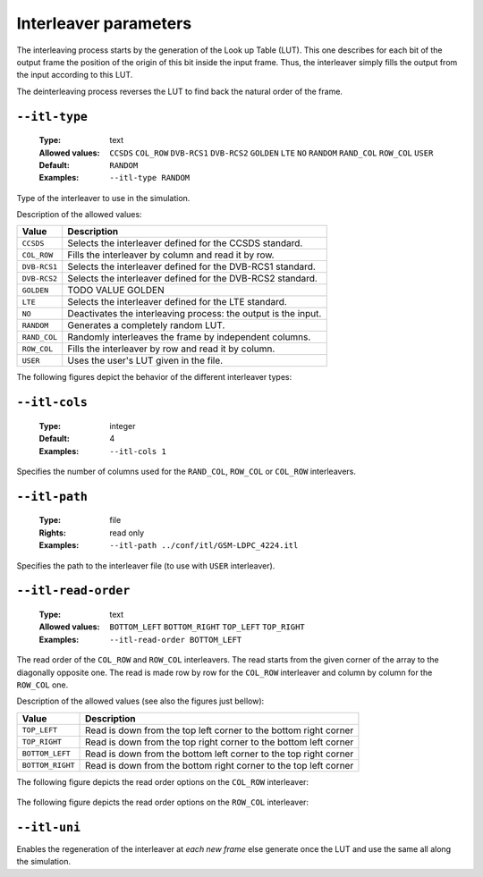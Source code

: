 .. _itl-interleaver-parameters:

Interleaver parameters
----------------------

The interleaving process starts by the generation of the Look up Table (LUT).
This one describes for each bit of the output frame the position of the origin of this bit inside the input frame.
Thus, the interleaver simply fills the output from the input according to this LUT.

The deinterleaving process reverses the LUT to find back the natural order of the frame.

.. _itl-itl-type:

``--itl-type``
""""""""""""""

   :Type: text
   :Allowed values: ``CCSDS`` ``COL_ROW`` ``DVB-RCS1`` ``DVB-RCS2`` ``GOLDEN`` ``LTE`` ``NO`` ``RANDOM`` ``RAND_COL`` ``ROW_COL`` ``USER``
   :Default: ``RANDOM``
   :Examples: ``--itl-type RANDOM``

Type of the interleaver to use in the simulation.

Description of the allowed values:

+--------------+---------------------------+
| Value        | Description               |
+==============+===========================+
| ``CCSDS``    | |itl-type_descr_ccsds|    |
+--------------+---------------------------+
| ``COL_ROW``  | |itl-type_descr_col_row|  |
+--------------+---------------------------+
| ``DVB-RCS1`` | |itl-type_descr_dvb-rcs1| |
+--------------+---------------------------+
| ``DVB-RCS2`` | |itl-type_descr_dvb-rcs2| |
+--------------+---------------------------+
| ``GOLDEN``   | |itl-type_descr_golden|   |
+--------------+---------------------------+
| ``LTE``      | |itl-type_descr_lte|      |
+--------------+---------------------------+
| ``NO``       | |itl-type_descr_no|       |
+--------------+---------------------------+
| ``RANDOM``   | |itl-type_descr_random|   |
+--------------+---------------------------+
| ``RAND_COL`` | |itl-type_descr_rand_col| |
+--------------+---------------------------+
| ``ROW_COL``  | |itl-type_descr_row_col|  |
+--------------+---------------------------+
| ``USER``     | |itl-type_descr_user|     |
+--------------+---------------------------+

.. |itl-type_descr_ccsds|    replace:: Selects the interleaver defined for the CCSDS standard.
.. |itl-type_descr_col_row|  replace:: Fills the interleaver by column and read it by row.
.. |itl-type_descr_dvb-rcs1| replace:: Selects the interleaver defined for the DVB-RCS1 standard.
.. |itl-type_descr_dvb-rcs2| replace:: Selects the interleaver defined for the DVB-RCS2 standard.
.. |itl-type_descr_golden|   replace:: TODO VALUE GOLDEN
.. |itl-type_descr_lte|      replace:: Selects the interleaver defined for the LTE standard.
.. |itl-type_descr_no|       replace:: Deactivates the interleaving process: the output is the input.
.. |itl-type_descr_random|   replace:: Generates a completely random LUT.
.. |itl-type_descr_rand_col| replace:: Randomly interleaves the frame by independent columns.
.. |itl-type_descr_row_col|  replace:: Fills the interleaver by row and read it by column.
.. |itl-type_descr_user|     replace:: Uses the user's LUT given in the file.

The following figures depict the behavior of the different interleaver types:

.. figure:: images/schema_itl_types.png
   :align: center

.. seealso:: The :ref:`itl-itl-read-order` argument allows more options for the ``COL_ROW`` and ``ROW_COL`` interleavers.


.. _itl-itl-cols:

``--itl-cols``
""""""""""""""

   :Type: integer
   :Default: 4
   :Examples: ``--itl-cols 1``

Specifies the number of columns used for the ``RAND_COL``, ``ROW_COL`` or ``COL_ROW`` interleavers.

.. _itl-itl-path:

``--itl-path``
""""""""""""""

   :Type: file
   :Rights: read only
   :Examples: ``--itl-path ../conf/itl/GSM-LDPC_4224.itl``

Specifies the path to the interleaver file (to use with ``USER`` interleaver).

.. _itl-itl-read-order:

``--itl-read-order``
""""""""""""""""""""

   :Type: text
   :Allowed values: ``BOTTOM_LEFT`` ``BOTTOM_RIGHT`` ``TOP_LEFT`` ``TOP_RIGHT``
   :Examples: ``--itl-read-order BOTTOM_LEFT``

The read order of the ``COL_ROW`` and ``ROW_COL`` interleavers.
The read starts from the given corner of the array to the diagonally opposite one.
The read is made row by row for the ``COL_ROW`` interleaver and column by column
for the ``ROW_COL`` one.



Description of the allowed values (see also the figures just bellow):

+------------------+-------------------------------------+
| Value            | Description                         |
+==================+=====================================+
| ``TOP_LEFT``     | |itl-read-order_descr_top_left|     |
+------------------+-------------------------------------+
| ``TOP_RIGHT``    | |itl-read-order_descr_top_right|    |
+------------------+-------------------------------------+
| ``BOTTOM_LEFT``  | |itl-read-order_descr_bottom_left|  |
+------------------+-------------------------------------+
| ``BOTTOM_RIGHT`` | |itl-read-order_descr_bottom_right| |
+------------------+-------------------------------------+

.. |itl-read-order_descr_top_left| replace:: Read is down from the top left corner to the bottom right corner
.. |itl-read-order_descr_top_right| replace:: Read is down from the top right corner to the bottom left corner
.. |itl-read-order_descr_bottom_left| replace:: Read is down from the bottom left corner to the top right corner
.. |itl-read-order_descr_bottom_right| replace:: Read is down from the bottom right corner to the top left corner


The following figure depicts the read order options on the ``COL_ROW`` interleaver:

.. figure:: images/schema_col_row_origin.png
   :align: center
   :scale: 50


The following figure depicts the read order options on the ``ROW_COL`` interleaver:

.. figure:: images/schema_col_row_origin.png
   :align: center
   :scale: 50


.. _itl-itl-uni:

``--itl-uni``
"""""""""""""

Enables the regeneration of the interleaver at *each new frame* else generate once
the LUT and use the same all along the simulation.

